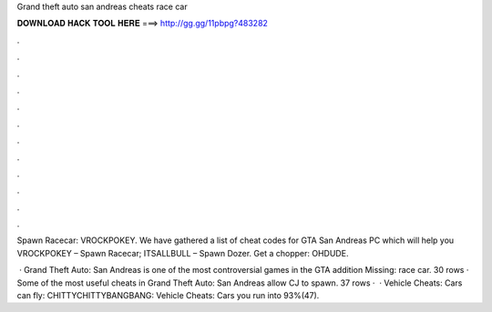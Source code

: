 Grand theft auto san andreas cheats race car



𝐃𝐎𝐖𝐍𝐋𝐎𝐀𝐃 𝐇𝐀𝐂𝐊 𝐓𝐎𝐎𝐋 𝐇𝐄𝐑𝐄 ===> http://gg.gg/11pbpg?483282



.



.



.



.



.



.



.



.



.



.



.



.

Spawn Racecar: VROCKPOKEY. We have gathered a list of cheat codes for GTA San Andreas PC which will help you VROCKPOKEY – Spawn Racecar; ITSALLBULL – Spawn Dozer. Get a chopper: OHDUDE.

 · Grand Theft Auto: San Andreas is one of the most controversial games in the GTA  addition Missing: race car. 30 rows · Some of the most useful cheats in Grand Theft Auto: San Andreas allow CJ to spawn. 37 rows ·  · Vehicle Cheats: Cars can fly: CHITTYCHITTYBANGBANG: Vehicle Cheats: Cars you run into 93%(47).

